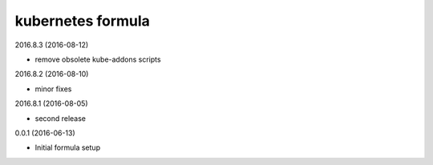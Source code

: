 kubernetes formula
==================

2016.8.3 (2016-08-12)

- remove obsolete kube-addons scripts

2016.8.2 (2016-08-10)

- minor fixes

2016.8.1 (2016-08-05)

- second release

0.0.1 (2016-06-13)

- Initial formula setup
